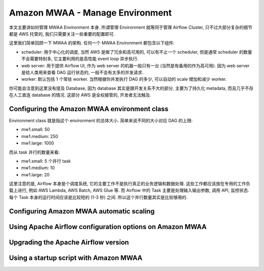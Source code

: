 Amazon MWAA - Manage Environment
==============================================================================
本文主要讲如何管理 MWAA Environment 本身. 所谓管理 Environment 就等同于管理 Airflow Cluster, 只不过大部分复杂的细节都是 AWS 托管的, 我们只需要关注一些重要的配置即可.

这里我们简单回顾一下 MWAA 的架构. 任何一个 MWAA Environment 都包含以下组件:

- scheduler: 用于中心化的调度, 当然 AWS 是做了冗余和高可用的, 可以有不止一个 scheduler, 但是通常 scheduler 的数量不会需要特别多, 它主要利用的是高性能 event loop 异步执行.
- web server: 用于提供 Airflow UI, 作为 web server 的机器一般只有一台 (当然是有备用的作为高可用). 因为 web server 是给人类用来查看 DAG 运行状态的, 一般不会有太多的并发请求.
- worker: 默认包括 1 个常驻 worker. 当然根据你并发执行 DAG 的多少, 可以自动的 scale 增加和减少 worker.

你可能会注意到这里没有提及 Database, 因为 database 其实是跟开发关系不大的部分, 主要为了持久化 metadata, 而且几乎不存在人工直连 database 的情况. 这部分 AWS 是全权接管的, 开发者无法触及.


Configuring the Amazon MWAA environment class
------------------------------------------------------------------------------
Environment class 就是指这个 environment 的总体大小. 简单来说不同的大小对应 DAG 的上限:

- mw1.small: 50
- mw1.medium: 250
- mw1.large: 1000

而从 task 并行的数量来看:

- mw1.small: 5 个并行 task
- mw1.medium: 10
- mw1.large: 20

这里注意的是, Airflow 本身是个调度系统, 它的主要工作不是执行真正的业务逻辑和数据处理. 这些工作都应该放在专用的工作负载上进行, 例如 AWS Lambda, AWS Batch, AWS Glue 等. 而 Airflow 中的 Task 主要是处理输入输出参数, 调用 API, 监控状态. 每个 Task 本身的运行时间应该是比较短的 (1-3 秒) 之间. 所以这个并行数量其实是比较够用的.


Configuring Amazon MWAA automatic scaling
------------------------------------------------------------------------------


Using Apache Airflow configuration options on Amazon MWAA
------------------------------------------------------------------------------


Upgrading the Apache Airflow version
------------------------------------------------------------------------------


Using a startup script with Amazon MWAA
------------------------------------------------------------------------------


